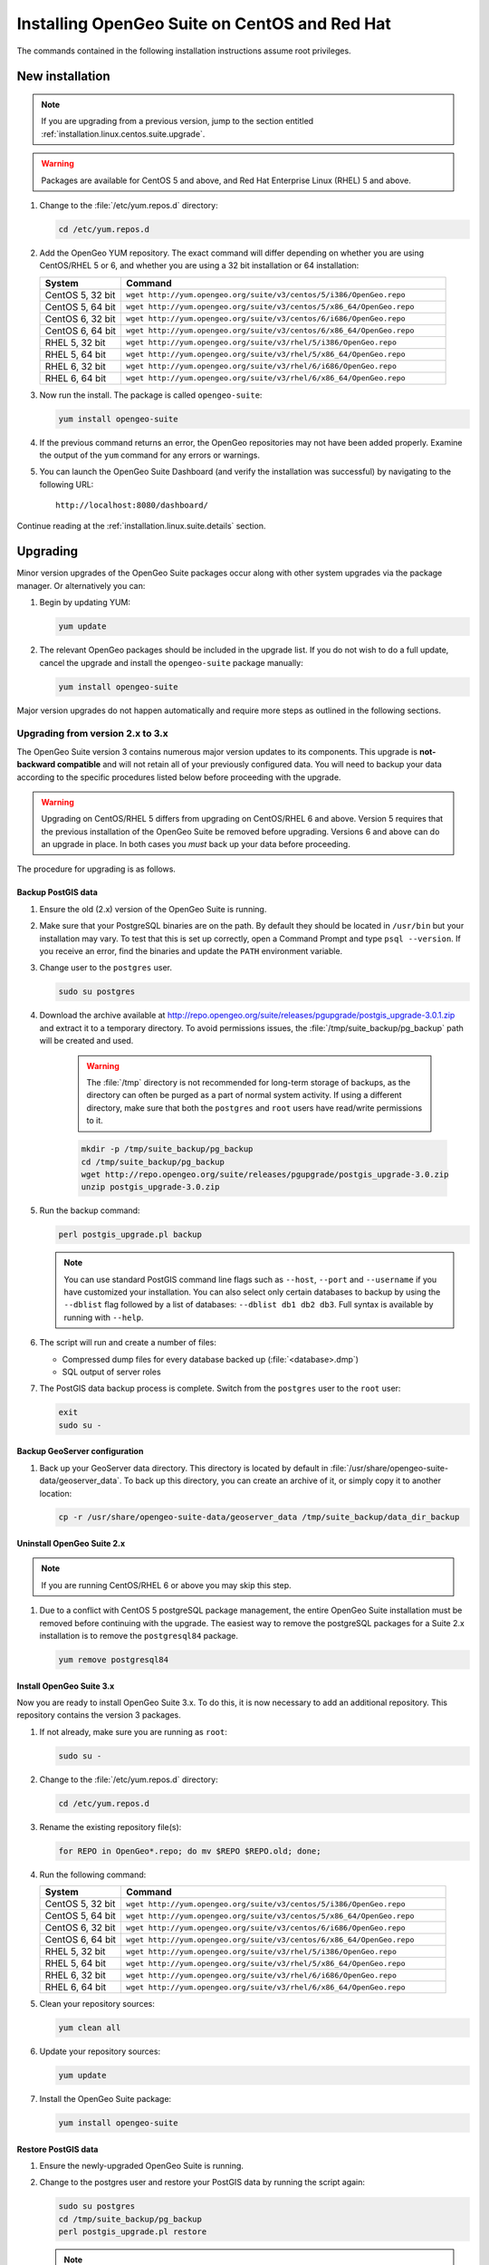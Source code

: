 .. _installation.linux.centos.suite:

Installing OpenGeo Suite on CentOS and Red Hat
==============================================

.. |pgupgrade_url| replace:: http://repo.opengeo.org/suite/releases/pgupgrade/postgis_upgrade-3.0.1.zip

The commands contained in the following installation instructions assume root privileges.

New installation
----------------

.. note:: If you are upgrading from a previous version, jump to the section entitled :ref:`installation.linux.centos.suite.upgrade`.

.. warning:: Packages are available for CentOS 5 and above, and Red Hat Enterprise Linux (RHEL) 5 and above.

#. Change to the :file:`/etc/yum.repos.d` directory:

   .. code-block:: bash

      cd /etc/yum.repos.d

#. Add the OpenGeo YUM repository. The exact command will differ depending on whether you are using CentOS/RHEL 5 or 6, and whether you are using a 32 bit installation or 64 installation:

   .. list-table::
      :widths: 20 80
      :header-rows: 1

      * - System
        - Command
      * - CentOS 5, 32 bit
        - ``wget http://yum.opengeo.org/suite/v3/centos/5/i386/OpenGeo.repo``
      * - CentOS 5, 64 bit
        - ``wget http://yum.opengeo.org/suite/v3/centos/5/x86_64/OpenGeo.repo``
      * - CentOS 6, 32 bit
        - ``wget http://yum.opengeo.org/suite/v3/centos/6/i686/OpenGeo.repo``
      * - CentOS 6, 64 bit
        - ``wget http://yum.opengeo.org/suite/v3/centos/6/x86_64/OpenGeo.repo``
      * - RHEL 5, 32 bit
        - ``wget http://yum.opengeo.org/suite/v3/rhel/5/i386/OpenGeo.repo``
      * - RHEL 5, 64 bit
        - ``wget http://yum.opengeo.org/suite/v3/rhel/5/x86_64/OpenGeo.repo``
      * - RHEL 6, 32 bit
        - ``wget http://yum.opengeo.org/suite/v3/rhel/6/i686/OpenGeo.repo``
      * - RHEL 6, 64 bit
        - ``wget http://yum.opengeo.org/suite/v3/rhel/6/x86_64/OpenGeo.repo``

#. Now run the install. The package is called ``opengeo-suite``:

   .. code-block:: bash

      yum install opengeo-suite

#. If the previous command returns an error, the OpenGeo repositories may not have been added properly. Examine the output of the ``yum`` command for any errors or warnings.

#. You can launch the OpenGeo Suite Dashboard (and verify the installation was successful) by navigating to the following URL::

      http://localhost:8080/dashboard/

Continue reading at the :ref:`installation.linux.suite.details` section.

.. _installation.linux.centos.suite.upgrade:

Upgrading
---------

Minor version upgrades of the OpenGeo Suite packages occur along with other system upgrades via the package manager. Or alternatively you can:

#. Begin by updating YUM:

   .. code-block:: bash

      yum update

#. The relevant OpenGeo packages should be included in the upgrade list. If you do not wish to do a full update, cancel the upgrade and install the ``opengeo-suite`` package manually:

   .. code-block:: bash

      yum install opengeo-suite

Major version upgrades do not happen automatically and require more steps as outlined in the following sections.

.. _installation.linux.centos.suite.upgrade.v3:

Upgrading from version 2.x to 3.x
~~~~~~~~~~~~~~~~~~~~~~~~~~~~~~~~~

The OpenGeo Suite version 3 contains numerous major version updates to its components. This upgrade is **not-backward compatible** and will not retain all of your previously configured data. You will need to backup your data according to the specific procedures listed below before proceeding with the upgrade. 

.. warning:: Upgrading on CentOS/RHEL 5 differs from upgrading on CentOS/RHEL 6 and above. Version 5 requires that the previous installation of the OpenGeo Suite be removed before upgrading. Versions 6 and above can do an upgrade in place. In both cases you *must* back up your data before proceeding. 

The procedure for upgrading is as follows.

Backup PostGIS data
^^^^^^^^^^^^^^^^^^^

#. Ensure the old (2.x) version of the OpenGeo Suite is running.
 
#. Make sure that your PostgreSQL binaries are on the path. By default they should be located in ``/usr/bin`` but your installation may vary. To test that this is set up correctly, open a Command Prompt and type ``psql --version``. If you receive an error, find the binaries and update the ``PATH`` environment variable.

#. Change user to the ``postgres`` user.

   .. code-block:: console
      
      sudo su postgres

#. Download the archive available at |pgupgrade_url| and extract it to a temporary directory. To avoid permissions issues, the :file:`/tmp/suite_backup/pg_backup` path will be created and used.

    .. warning:: The :file:`/tmp` directory is not recommended for long-term storage of backups, as the directory can often be purged as a part of normal system activity. If using a different directory, make sure that both the ``postgres`` and ``root`` users have read/write permissions to it.

    .. code-block:: console

       mkdir -p /tmp/suite_backup/pg_backup
       cd /tmp/suite_backup/pg_backup
       wget http://repo.opengeo.org/suite/releases/pgupgrade/postgis_upgrade-3.0.zip
       unzip postgis_upgrade-3.0.zip

#. Run the backup command:

   .. code-block:: console

      perl postgis_upgrade.pl backup

   .. note:: You can use standard PostGIS command line flags such as ``--host``, ``--port`` and ``--username`` if you have customized your installation. You can also select only certain databases to backup by using the ``--dblist`` flag followed by a list of databases:  ``--dblist db1 db2 db3``. Full syntax is available by running with ``--help``.

#. The script will run and create a number of files:

   * Compressed dump files for every database backed up (:file:`<database>.dmp`)
   * SQL output of server roles

#. The PostGIS data backup process is complete. Switch from the ``postgres`` user to the ``root`` user:

   .. code-block:: console

      exit
      sudo su -

Backup GeoServer configuration
^^^^^^^^^^^^^^^^^^^^^^^^^^^^^^

#. Back up your GeoServer data directory. This directory is located by default in :file:`/usr/share/opengeo-suite-data/geoserver_data`. To back up this directory, you can create an archive of it, or simply copy it to another location:

   .. code-block:: console

      cp -r /usr/share/opengeo-suite-data/geoserver_data /tmp/suite_backup/data_dir_backup

Uninstall OpenGeo Suite 2.x
^^^^^^^^^^^^^^^^^^^^^^^^^^^

.. note:: If you are running CentOS/RHEL 6 or above you may skip this step.

#. Due to a conflict with CentOS 5 postgreSQL package management, the entire OpenGeo Suite installation must be removed before continuing with the upgrade. The easiest way to remove the postgreSQL packages for a Suite 2.x installation is to remove the ``postgresql84`` package.

   .. code-block:: console

      yum remove postgresql84

Install OpenGeo Suite 3.x
^^^^^^^^^^^^^^^^^^^^^^^^^

Now you are ready to install OpenGeo Suite 3.x. To do this, it is now necessary to add an additional repository. This repository contains the version 3 packages.

#. If not already, make sure you are running as ``root``:

   .. code-block:: console

      sudo su -

#. Change to the :file:`/etc/yum.repos.d` directory:

   .. code-block:: console

      cd /etc/yum.repos.d

#. Rename the existing repository file(s):

   .. code-block:: console

      for REPO in OpenGeo*.repo; do mv $REPO $REPO.old; done;

#. Run the following command:

   .. list-table::
      :widths: 20 80
      :header-rows: 1

      * - System
        - Command
      * - CentOS 5, 32 bit
        - ``wget http://yum.opengeo.org/suite/v3/centos/5/i386/OpenGeo.repo``
      * - CentOS 5, 64 bit
        - ``wget http://yum.opengeo.org/suite/v3/centos/5/x86_64/OpenGeo.repo``
      * - CentOS 6, 32 bit
        - ``wget http://yum.opengeo.org/suite/v3/centos/6/i686/OpenGeo.repo``
      * - CentOS 6, 64 bit
        - ``wget http://yum.opengeo.org/suite/v3/centos/6/x86_64/OpenGeo.repo``
      * - RHEL 5, 32 bit
        - ``wget http://yum.opengeo.org/suite/v3/rhel/5/i386/OpenGeo.repo``
      * - RHEL 5, 64 bit
        - ``wget http://yum.opengeo.org/suite/v3/rhel/5/x86_64/OpenGeo.repo``
      * - RHEL 6, 32 bit
        - ``wget http://yum.opengeo.org/suite/v3/rhel/6/i686/OpenGeo.repo``
      * - RHEL 6, 64 bit
        - ``wget http://yum.opengeo.org/suite/v3/rhel/6/x86_64/OpenGeo.repo``

#. Clean your repository sources:

   .. code-block:: console

      yum clean all

#. Update your repository sources:

   .. code-block:: console

      yum update

#. Install the OpenGeo Suite package:

   .. code-block:: console

      yum install opengeo-suite

Restore PostGIS data
^^^^^^^^^^^^^^^^^^^^

#. Ensure the newly-upgraded OpenGeo Suite is running.

#. Change to the postgres user and restore your PostGIS data by running the script again:

   .. code-block:: console

      sudo su postgres
      cd /tmp/suite_backup/pg_backup
      perl postgis_upgrade.pl restore
      
   .. note:: As with the backup, standard PostGIS connection parameters may be used. You can also select only certain databases to restore with the ``--dblist`` flag as detailed above.
   
#. Your databases and roles will be restored. You can verify that the databases were created and data restored by running ``psql -l`` on the command line.

#. Switch back the ``root`` user.

   .. code-block:: console

      exit
   
Restore GeoServer configuration
^^^^^^^^^^^^^^^^^^^^^^^^^^^^^^^

#. Stop tomcat and restore the GeoServer data directory to its original location.

   .. code-block:: console

      service tomcat5 stop
      rm -rf /usr/share/opengeo-suite-data/geoserver_data
      mv /tmp/suite_backup/data_dir_backup /usr/share/opengeo-suite-data/geoserver_data
      chown -R tomcat /usr/share/opengeo-suite-data/geoserver_data

#. Restart tomcat.

  .. code-block:: console

     service tomcat5 start

.. note::

   Memory requirements for OpenGeo Suite 3 have increased, which requires modification to the Tomcat Java configuration. These settings are not automatically updated on upgrade and must be set manually. 

   To make the change, edit the file :file:`/etc/sysconfig/tomcat6` (or :file:`/etc/sysconfig/tomcat5` if it exists) and append ``-XX:MaxPermSize=256m`` to the ``JAVA_OPTS`` command. Restart the OpenGeo Suite for the change to take effect.

Continue reading at the :ref:`installation.linux.suite.details` section.

